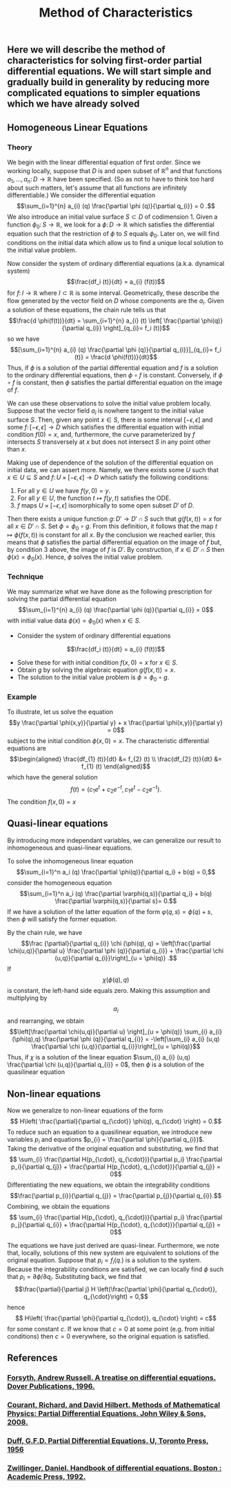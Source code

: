 #+TITLE: Method of Characteristics

** Here we will describe the method of characteristics for solving first-order partial differential equations.  We will start simple and gradually build in generality by reducing more complicated equations to simpler equations which we have already solved
** Homogeneous Linear Equations
:PROPERTIES:
:now: 1615330639112
:later: 1615330638397
:END:
*** Theory
:PROPERTIES:
:now: 1616193496303
:later: 1616193492802
:END:

 We begin with the linear differential equation of first order.  Since we working locally, suppose that \(D\) is and open subset of \(\mathbb{R}^{n}\) and that functions \(a_{1}, \ldots, a_{n} \colon D \to \mathbb{R}\) have been specified.  (So as not to have to think too hard about such matters, let's assume that all functions are infinitely differentiable.)  We consider the differential equation
\[\sum_{i=1}^{n} a_{i} (q) \frac{\partial \phi (q)}{\partial q_{i}} = 0 .\]
We also introduce an initial value surface \(S \subset D\) of codimension 1.  Given a  function \(\phi_{0} \colon S \to \mathbb{R}\), we look for a \(\phi \colon D \to \mathbb{R}\) which satisfies the differential equation such that the restriction of \(\phi\) to \(S\) equals \(\phi_0\).  Later on, we will find conditions on the initial data which allow us to find a unique local solution to the initial value problem.

Now consider the system of ordinary differential equations (a.k.a. dynamical system)
\[\frac{df_i (t)}{dt} = a_{i} (f(t))\]
for \(f \colon I \to \mathbb{R}\) where \(I \subset \mathbb{R}\) is some interval. Geometrically, these describe the flow generated by the vector field on \(D\) whose components are the \(a_{i}\).  Given a solution of these equations, the chain rule tells us that
\[\frac{d \phi(f(t))}{dt} = \sum_{i=1}^{n} a_{i} (t) \left[ \frac{\partial \phi(q)}{\partial q_{i}} \right]_{q_{i}= f_i (t)}\]
so we have
\[[\sum_{i=1}^{n} a_{i} (q) \frac{\partial \phi (q)}{\partial q_{i}}]_{q_{i}= f_i (t)} = \frac{d \phi(f(t))}{dt}\]
Thus, if \(\phi\) is a solution of the partial differential equation and \(f\) is a solution to the ordinary differential equations, then \(\phi \circ f\) is constant.  Conversely, if \(\phi \circ f\) is constant, then \(\phi\) satisfies the partial differential equation on the image of \(f\).

We can use these observations to solve the initial value problem locally.  Suppose that the vector field \(a_{i}\) is nowhere tangent to the initial value surface \(S\).  Then, given any point \(x \in S\), there is some interval \([-\epsilon, \epsilon]\) and some \(f  \colon [-\epsilon, \epsilon] \to D\) which satisfies the differential equation with initial condition \(f(0) = x\), and, furthermore, the curve parameterized by \(f\) intersects \(S\) transversely at \(x\) but does not intersect \(S\) in any point other than \(x\).

Making use of dependence of the solution of the differential equation on initial data, we can assert more.  Namely, we there exists some \(U\) such that \(x \in U \subseteq S\) and \(f \colon U \times [-\epsilon, \epsilon] \to D\) which satisfy the following conditions:
1. For all \(y \in U\) we have \(f(y, 0) = y\).
2. For all \(y \in U\), the function \(t \mapsto f(y,t)\) satisfies the ODE.
3. \(f\) maps \(U \times [-\epsilon, \epsilon]\) isomorphically to some open subset \(D'\) of \(D\).
Then there exists a unique function \(g \colon D' \to D' \cap S\) such that \(g(f(x,t)) = x\) for all \(x \in D' \cap S\).  Set \(\phi = \phi_0 \circ g\).  From this definition, it follows that the map \(t \mapsto \phi(f(x,t))\) is constant for all \(x\).  By the conclusion we reached earlier, this means that \(\phi\) satisfies the partial differential equation on the image of \(f\) but, by condition 3 above, the image of \(f\) is \(D'\).  By construction, if \(x \in D' \cap S\) then \(\phi(x) = \phi_{0} (x)\).  Hence, \(\phi\) solves the initial value problem.
*** Technique
:PROPERTIES:
:later: 1616204027302
:END:

We may summarize what we have done as the following prescription for solving the partial differential equation
\[\sum_{i=1}^{n} a_{i} (q) \frac{\partial \phi (q)}{\partial q_{i}} = 0\]
with initial value data \(\phi(x) = \phi_{0} (x)\) when \(x \in S\).
+ Consider the system of ordinary differential equations
\[\frac{df_i (t)}{dt} = a_{i} (f(t))\]
+ Solve these for with initial condition \(f(x,0) = x\) for \(x \in S\).
+ Obtain \(g\) by solving the algebraic equation \(g(f(x,t))= x\).
+ The solution to the initial value problem is \(\phi = \phi_{0} \circ g\).
*** Example

To illustrate, let us solve the equation
\[y \frac{\partial \phi(x,y)}{\partial y} + x \frac{\partial \phi(x,y)}{\partial y} = 0\]
subject to the initial condition \(\phi(x,0) = x\).  The characteristic differential equations are
\[\begin{aligned} \frac{df_{1} (t)}{dt} &= f_{2} (t) \\ \frac{df_{2} (t)}{dt} &= f_{1} (t) \end{aligned}\]
which have the general solution
\[f(t) = (c_{1} e^{t} + c_{2} e^{-t}, c_{1} e^{t} - c_{2} e^{-t}).\]
The condition \(f(x,0) = x\)
** Quasi-linear equations

By introducing more independant variables, we can generalize our result to inhomogeneous and quasi-linear equations.

To solve the inhomogeneous linear equation
\[\sum_{i=1}^n a_i (q) \frac{\partial \phi(q)}{\partial q_i} + b(q) = 0,\]
consider the homogeneous equation
\[\sum_{i=1}^n a_i (q) \frac{\partial \varphi(q,s)}{\partial q_i} + b(q) \frac{\partial \varphi(q,s)}{\partial s}= 0.\]
If we have a solution of the latter equation of the form \(\varphi(q,s) = \phi(q) + s\), then \(\phi\) will satisfy the former equation.

 By the chain rule, we have
 \[\frac {\partial}{\partial q_{i}} \chi (\phi(q), q) = \left[\frac{\partial \chi(u,q)}{\partial u} \frac{\partial \phi (q)}{\partial q_{i}} + \frac{\partial \chi (u,q)}{\partial q_{i}}\right]_{u = \phi(q)} .\]
If \[\chi (\phi(q), q)\] is constant, the left-hand side equals zero.  Making this assumption and multiplying by \[a_{i}\] and rearranging, we obtain
\[\left[\frac{\partial \chi(u,q)}{\partial u} \right]_{u = \phi(q)} \sum_{i} a_{i} (\phi(q),q) \frac{\partial \phi (q)}{\partial q_{i}} = -\left[\sum_{i} a_{i} (u,q) \frac{\partial \chi (u,q)}{\partial q_{i}}\right]_{u = \phi(q)}\]
Thus, if  \(\chi\) is a solution of the linear equation \(\sum_{i} a_{i} (u,q) \frac{\partial \chi (u,q)}{\partial q_{i}} = 0\), then \(\phi\) is a solution of the quasilinear equation
** Non-linear equations
:PROPERTIES:
:later: 1615001623629
:END:

Now we generalize to non-linear equations of the form
\[ H\left( \frac{\partial}{\partial q_{\cdot}} \phi(q), q_{\cdot} \right) = 0.\]
To reduce such an equation to a quasilinear equation, we introduce new variables \(p_{i}\) and equations \(p_{i} = \frac{\partial \phi}{\partial q_{i}}\).  Taking the derivative of the original equation and substituting, we find that
\[ \sum_{i} \frac{\partial H(p_{\cdot}, q_{\cdot})}{\partial p_i} \frac{\partial p_i}{\partial q_{j}} + \frac{\partial H(p_{\cdot}, q_{\cdot})}{\partial q_{j}} = 0\]
Differentiating the new equations, we obtain the integrability conditions
\[\frac{\partial p_{i}}{\partial q_{j}} =  \frac{\partial p_{j}}{\partial q_{i}}.\]
Combining, we obtain the equations
\[ \sum_{i} \frac{\partial H(p_{\cdot}, q_{\cdot})}{\partial p_i} \frac{\partial p_j}{\partial q_{i}} + \frac{\partial H(p_{\cdot}, q_{\cdot})}{\partial q_{j}} = 0\]

The equations we have just derived are quasi-linear.  Furthermore, we note that, locally, solutions of this new system are equivalent to solutions of the original equation.  Suppose that \(p_{i} = f_{i} (q_{\cdot})\) is a solution to the system.  Because the integrability conditions are satisfied, we can locally find \(\phi\) such that \(p_{i} = \partial \phi / \partial q_{i}\).  Substituting back, we find that
\[\frac{\partial}{\partial j} H \left(\frac{\partial \phi}{\partial q_{\cdot}}, q_{\cdot}\right) = 0,\]
hence
\[ H\left( \frac{\partial \phi}{\partial q_{\cdot}}, q_{\cdot} \right) = c\]
for some constant \(c\).  If we know that \(c = 0\) at some point (e.g. from initial conditions) then \(c = 0\) everywhere, so the original equation is satisfled.
** References
*** [[https://lccn.loc.gov/96022069][Forsyth, Andrew Russell. A treatise on differential equations. Dover Publications, 1996.]]
*** [[https://lccn.loc.gov/89112829][Courant, Richard, and David Hilbert. Methods of Mathematical Physics: Partial Differential Equations. John Wiley & Sons, 2008.]]
*** [[https://lccn.loc.gov/a56004187][Duff, G.F.D. Partial Differential Equations.  U, Toronto Press, 1956]]
*** [[https://lccn.loc.gov/91058716][Zwillinger, Daniel. Handbook of differential equations. Boston : Academic Press, 1992.]]
